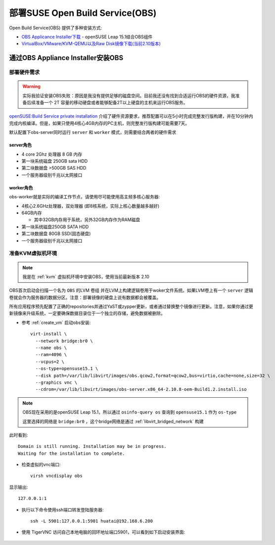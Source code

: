 .. _deploy_suse_obs:

=================================
部署SUSE Open Build Service(OBS)
=================================

Open Build Service(OBS) 提供了多种安装方式:

- `OBS Applicance Installer下载 <https://openbuildservice.org/download/>`_ - openSUSE Leap 15.1结合OBS组件
- `VirtualBox/VMware/KVM-QEMU以及Raw Disk镜像下载(当前2.10版本) <http://download.opensuse.org/repositories/OBS:/Server:/2.10/images/>`_

通过OBS Appliance Installer安装OBS
===================================

部署硬件需求
----------------

.. warning::

   实际我验证安装OBS失败：原因是我没有提供足够的磁盘空间。目前我还没有找到合适运行OBS的硬件资源，我准备后续准备一个 2T 容量的移动硬盘或者能够配备2T以上硬盘的主机来运行OBS服务。

`openSUSE:Build Service private installation <https://en.opensuse.org/openSUSE:Build_Service_private_installation>`_ 介绍了硬件资源要求，推荐配置可以在5小时完成完整发行版构建，并在10分钟内完成内核编译。但是，如果只使用4核心4GB内存的PC主机，则完整发行版构建可能需要7天。

默认配置下obs-server同时运行 ``server`` 和 ``worker`` 模式，则需要结合两者的硬件需求

server角色
~~~~~~~~~~~~

- 4 core 2Ghz 处理器 8 GB 内存
- 第一块系统磁盘  250GB sata HDD
- 第二块数据盘  >500GB SAS HDD
- 一个服务器级别千兆以太网接口

worker角色
~~~~~~~~~~~

obs-worker就是实际的编译工作节点，请使用尽可能使用高主频多核心服务器:

- 4核心2.6GHz处理器，双处理器 (即8核系统，实际上核心数量越多越好)
- 64GB内存

  - 其中32GB内存用于系统，另外32GB内存作为RAM磁盘

- 第一块系统磁盘250GB SATA HDD
- 第二块数据盘 80GB SSD(固态硬盘)
- 一个服务器级别千兆以太网接口

准备KVM虚拟机环境
------------------

.. note::

   我是在 :ref:`kvm` 虚拟机环境中安装OBS，使用当前最新版本 2.10

OBS首次启动会扫描一个名为 ``OBS`` 的LVM ``卷组`` 并在LVM上构建逻辑卷用于woker文件系统。如果LVM卷上有一个 ``server`` 逻辑卷就会作为服务器的数据分区。注意：部署镜像的硬盘上说有数据都会被覆盖。

所有应用程序预先配置了正确的repositories并通过YaST或zypper更新，或者通过替换整个镜像进行更新。注意，如果你通过更新镜像来升级系统，一定要确保数据目录位于一个独立的存储，避免数据被删除。

- 参考 :ref:`create_vm` 启动obs安装::

   virt-install \
     --network bridge:br0 \
     --name obs \
     --ram=4096 \
     --vcpus=2 \
     --os-type=opensuse15.1 \
     --disk path=/var/lib/libvirt/images/obs.qcow2,format=qcow2,bus=virtio,cache=none,size=32 \
     --graphics vnc \
     --cdrom=/var/lib/libvirt/images/obs-server.x86_64-2.10.8-oem-Build1.2.install.iso

.. note::

   OBS现在采用的是openSUSE Leap 15.1，所以通过 ``osinfo-query os`` 查询到 ``opensuse15.1`` 作为 ``os-type``

   这里选择的网络是 ``bridge:br0`` ，这个bridge网络是通过 :ref:`libvirt_bridged_network` 构建

此时看到::

   Domain is still running. Installation may be in progress.
   Waiting for the installation to complete.

- 检查虚拟的vnc端口::

   virsh vncdisplay obs

显示输出::

   127.0.0.1:1

- 执行以下命令使用ssh端口转发登陆服务器::

   ssh -L 5901:127.0.0.1:5901 huatai@192.168.6.200

- 使用 TigerVNC 访问自己本地电脑的回环地址端口5901，可以看到如下启动安装界面:

.. figure:: ../../../_static/linux/suse_linux/obs/obs_install_1.png
      :scale: 80

